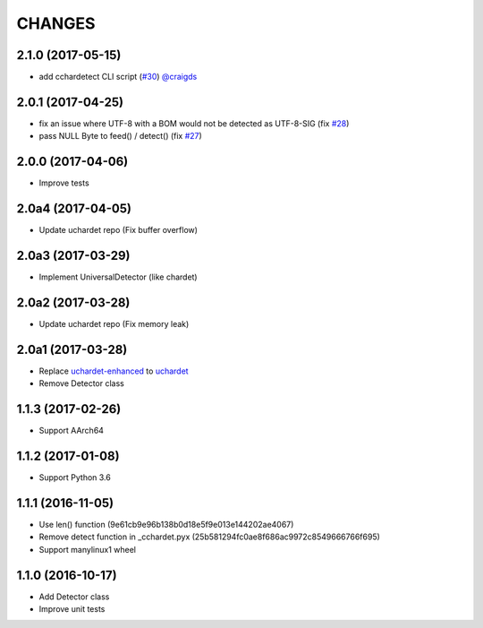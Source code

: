 CHANGES
=======

2.1.0 (2017-05-15)
------------------

- add cchardetect CLI script (`#30`_) `@craigds`_

.. _#30: https://github.com/PyYoshi/cChardet/pull/30
.. _@craigds: https://github.com/craigds

2.0.1 (2017-04-25)
------------------

- fix an issue where UTF-8 with a BOM would not be detected as UTF-8-SIG (fix `#28`_)
- pass NULL Byte to feed() / detect() (fix `#27`_)

.. _#28: https://github.com/PyYoshi/cChardet/issues/28
.. _#27: https://github.com/PyYoshi/cChardet/issues/27

2.0.0 (2017-04-06)
------------------

- Improve tests

2.0a4 (2017-04-05)
------------------

- Update uchardet repo (Fix buffer overflow)

2.0a3 (2017-03-29)
------------------

- Implement UniversalDetector (like chardet)

2.0a2 (2017-03-28)
------------------

- Update uchardet repo (Fix memory leak)

2.0a1 (2017-03-28)
------------------

- Replace `uchardet-enhanced`_ to `uchardet`_
- Remove Detector class

.. _uchardet-enhanced: https://bitbucket.org/medoc/uchardet-enhanced/overview
.. _uchardet: https://github.com/PyYoshi/uchardet

1.1.3 (2017-02-26)
------------------

- Support AArch64

1.1.2 (2017-01-08)
------------------

- Support Python 3.6

1.1.1 (2016-11-05)
------------------

- Use len() function (9e61cb9e96b138b0d18e5f9e013e144202ae4067)

- Remove detect function in _cchardet.pyx (25b581294fc0ae8f686ac9972c8549666766f695)

- Support manylinux1 wheel

1.1.0 (2016-10-17)
------------------

- Add Detector class

- Improve unit tests
